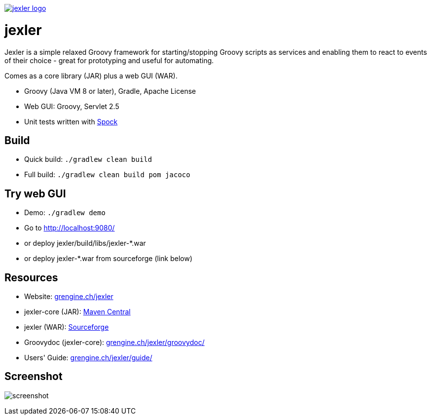 image:https://grengine.ch/jexler/jexler.jpg["jexler logo", link="https://grengine.ch/jexler/"]

= jexler

Jexler is a simple relaxed Groovy framework for starting/stopping
Groovy scripts as services and enabling them to react to events
of their choice - great for prototyping and useful for automating.

Comes as a core library (JAR) plus a web GUI (WAR).

* Groovy (Java VM 8 or later), Gradle, Apache License
* Web GUI: Groovy, Servlet 2.5
* Unit tests written with https://code.google.com/p/spock/[Spock]

== Build

* Quick build: `./gradlew clean build`
* Full build: `./gradlew clean build pom jacoco`

== Try web GUI

* Demo: `./gradlew demo`
* Go to http://localhost:9080/
* or deploy jexler/build/libs/jexler-*.war
* or deploy jexler-*.war from sourceforge (link below)

== Resources

* Website: https://grengine.ch/jexler/[grengine.ch/jexler]
* jexler-core (JAR): https://search.maven.org/#search%7Cga%7C1%7Cjexler-core[Maven Central]
* jexler (WAR): https://sourceforge.net/projects/jexler/[Sourceforge]
* Groovydoc (jexler-core): https://www.grengine.ch/jexler/groovydoc/[grengine.ch/jexler/groovydoc/]
* Users' Guide: https://www.grengine.ch/jexler/guide/[grengine.ch/jexler/guide/]

== Screenshot

image:https://grengine.ch/jexler/guide/jexler-gui.jpg[screenshot]
